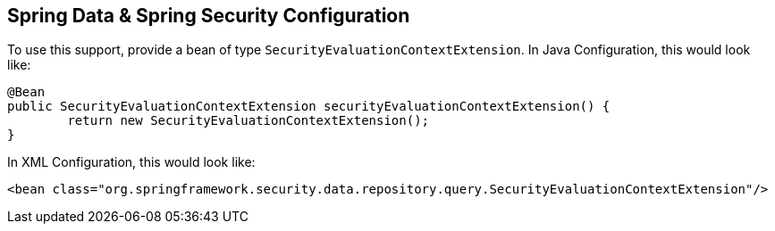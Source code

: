 [[data-configuration]]
== Spring Data & Spring Security Configuration

To use this support, provide a bean of type `SecurityEvaluationContextExtension`.
In Java Configuration, this would look like:

[source,java]
----
@Bean
public SecurityEvaluationContextExtension securityEvaluationContextExtension() {
	return new SecurityEvaluationContextExtension();
}
----

In XML Configuration, this would look like:

[source,xml]
----
<bean class="org.springframework.security.data.repository.query.SecurityEvaluationContextExtension"/>
----
